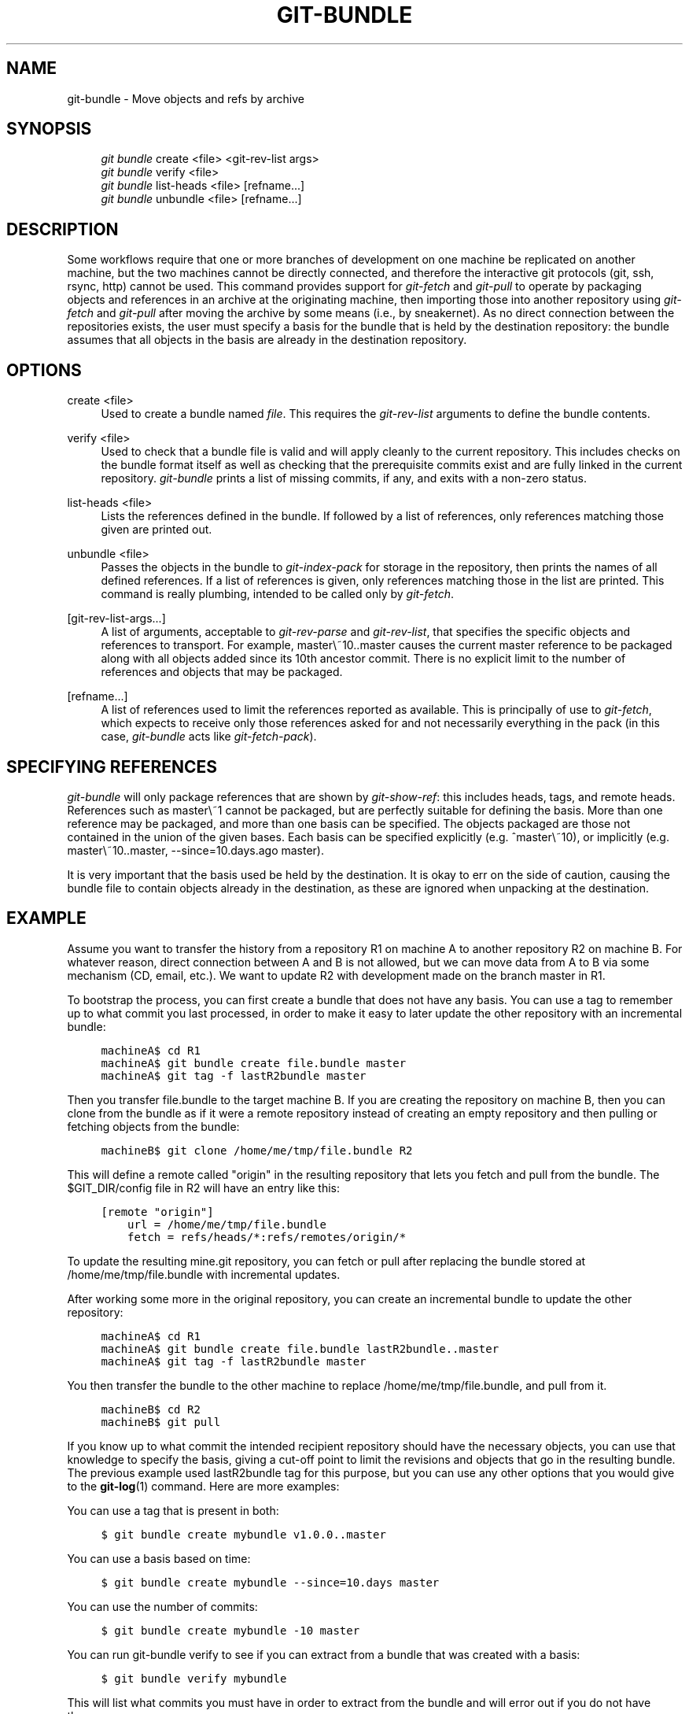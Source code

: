 .\"     Title: git-bundle
.\"    Author: 
.\" Generator: DocBook XSL Stylesheets v1.73.2 <http://docbook.sf.net/>
.\"      Date: 04/02/2009
.\"    Manual: Git Manual
.\"    Source: Git 1.6.2.1.389.geed1
.\"
.TH "GIT\-BUNDLE" "1" "04/02/2009" "Git 1\.6\.2\.1\.389\.geed1" "Git Manual"
.\" disable hyphenation
.nh
.\" disable justification (adjust text to left margin only)
.ad l
.SH "NAME"
git-bundle - Move objects and refs by archive
.SH "SYNOPSIS"
.sp
.RS 4
.nf
\fIgit bundle\fR create <file> <git\-rev\-list args>
\fIgit bundle\fR verify <file>
\fIgit bundle\fR list\-heads <file> [refname\&...]
\fIgit bundle\fR unbundle <file> [refname\&...]
.fi
.RE
.SH "DESCRIPTION"
Some workflows require that one or more branches of development on one machine be replicated on another machine, but the two machines cannot be directly connected, and therefore the interactive git protocols (git, ssh, rsync, http) cannot be used\. This command provides support for \fIgit\-fetch\fR and \fIgit\-pull\fR to operate by packaging objects and references in an archive at the originating machine, then importing those into another repository using \fIgit\-fetch\fR and \fIgit\-pull\fR after moving the archive by some means (i\.e\., by sneakernet)\. As no direct connection between the repositories exists, the user must specify a basis for the bundle that is held by the destination repository: the bundle assumes that all objects in the basis are already in the destination repository\.
.sp
.SH "OPTIONS"
.PP
create <file>
.RS 4
Used to create a bundle named
\fIfile\fR\. This requires the
\fIgit\-rev\-list\fR
arguments to define the bundle contents\.
.RE
.PP
verify <file>
.RS 4
Used to check that a bundle file is valid and will apply cleanly to the current repository\. This includes checks on the bundle format itself as well as checking that the prerequisite commits exist and are fully linked in the current repository\.
\fIgit\-bundle\fR
prints a list of missing commits, if any, and exits with a non\-zero status\.
.RE
.PP
list\-heads <file>
.RS 4
Lists the references defined in the bundle\. If followed by a list of references, only references matching those given are printed out\.
.RE
.PP
unbundle <file>
.RS 4
Passes the objects in the bundle to
\fIgit\-index\-pack\fR
for storage in the repository, then prints the names of all defined references\. If a list of references is given, only references matching those in the list are printed\. This command is really plumbing, intended to be called only by
\fIgit\-fetch\fR\.
.RE
.PP
[git\-rev\-list\-args\&...]
.RS 4
A list of arguments, acceptable to
\fIgit\-rev\-parse\fR
and
\fIgit\-rev\-list\fR, that specifies the specific objects and references to transport\. For example,
master\e~10\.\.master
causes the current master reference to be packaged along with all objects added since its 10th ancestor commit\. There is no explicit limit to the number of references and objects that may be packaged\.
.RE
.PP
[refname\&...]
.RS 4
A list of references used to limit the references reported as available\. This is principally of use to
\fIgit\-fetch\fR, which expects to receive only those references asked for and not necessarily everything in the pack (in this case,
\fIgit\-bundle\fR
acts like
\fIgit\-fetch\-pack\fR)\.
.RE
.SH "SPECIFYING REFERENCES"
\fIgit\-bundle\fR will only package references that are shown by \fIgit\-show\-ref\fR: this includes heads, tags, and remote heads\. References such as master\e~1 cannot be packaged, but are perfectly suitable for defining the basis\. More than one reference may be packaged, and more than one basis can be specified\. The objects packaged are those not contained in the union of the given bases\. Each basis can be specified explicitly (e\.g\. ^master\e~10), or implicitly (e\.g\. master\e~10\.\.master, \-\-since=10\.days\.ago master)\.
.sp
It is very important that the basis used be held by the destination\. It is okay to err on the side of caution, causing the bundle file to contain objects already in the destination, as these are ignored when unpacking at the destination\.
.sp
.SH "EXAMPLE"
Assume you want to transfer the history from a repository R1 on machine A to another repository R2 on machine B\. For whatever reason, direct connection between A and B is not allowed, but we can move data from A to B via some mechanism (CD, email, etc\.)\. We want to update R2 with development made on the branch master in R1\.
.sp
To bootstrap the process, you can first create a bundle that does not have any basis\. You can use a tag to remember up to what commit you last processed, in order to make it easy to later update the other repository with an incremental bundle:
.sp
.sp
.RS 4
.nf

\.ft C
machineA$ cd R1
machineA$ git bundle create file\.bundle master
machineA$ git tag \-f lastR2bundle master
\.ft

.fi
.RE
Then you transfer file\.bundle to the target machine B\. If you are creating the repository on machine B, then you can clone from the bundle as if it were a remote repository instead of creating an empty repository and then pulling or fetching objects from the bundle:
.sp
.sp
.RS 4
.nf

\.ft C
machineB$ git clone /home/me/tmp/file\.bundle R2
\.ft

.fi
.RE
This will define a remote called "origin" in the resulting repository that lets you fetch and pull from the bundle\. The $GIT_DIR/config file in R2 will have an entry like this:
.sp
.sp
.RS 4
.nf

\.ft C
[remote "origin"]
    url = /home/me/tmp/file\.bundle
    fetch = refs/heads/*:refs/remotes/origin/*
\.ft

.fi
.RE
To update the resulting mine\.git repository, you can fetch or pull after replacing the bundle stored at /home/me/tmp/file\.bundle with incremental updates\.
.sp
After working some more in the original repository, you can create an incremental bundle to update the other repository:
.sp
.sp
.RS 4
.nf

\.ft C
machineA$ cd R1
machineA$ git bundle create file\.bundle lastR2bundle\.\.master
machineA$ git tag \-f lastR2bundle master
\.ft

.fi
.RE
You then transfer the bundle to the other machine to replace /home/me/tmp/file\.bundle, and pull from it\.
.sp
.sp
.RS 4
.nf

\.ft C
machineB$ cd R2
machineB$ git pull
\.ft

.fi
.RE
If you know up to what commit the intended recipient repository should have the necessary objects, you can use that knowledge to specify the basis, giving a cut\-off point to limit the revisions and objects that go in the resulting bundle\. The previous example used lastR2bundle tag for this purpose, but you can use any other options that you would give to the \fBgit-log\fR(1) command\. Here are more examples:
.sp
You can use a tag that is present in both:
.sp
.sp
.RS 4
.nf

\.ft C
$ git bundle create mybundle v1\.0\.0\.\.master
\.ft

.fi
.RE
You can use a basis based on time:
.sp
.sp
.RS 4
.nf

\.ft C
$ git bundle create mybundle \-\-since=10\.days master
\.ft

.fi
.RE
You can use the number of commits:
.sp
.sp
.RS 4
.nf

\.ft C
$ git bundle create mybundle \-10 master
\.ft

.fi
.RE
You can run git\-bundle verify to see if you can extract from a bundle that was created with a basis:
.sp
.sp
.RS 4
.nf

\.ft C
$ git bundle verify mybundle
\.ft

.fi
.RE
This will list what commits you must have in order to extract from the bundle and will error out if you do not have them\.
.sp
A bundle from a recipient repository\'s point of view is just like a regular repository which it fetches or pulls from\. You can, for example, map references when fetching:
.sp
.sp
.RS 4
.nf

\.ft C
$ git fetch mybundle master:localRef
\.ft

.fi
.RE
You can also see what references it offers\.
.sp
.sp
.RS 4
.nf

\.ft C
$ git ls\-remote mybundle
\.ft

.fi
.RE
.SH "AUTHOR"
Written by Mark Levedahl <mdl123@verizon\.net>
.sp
.SH "GIT"
Part of the \fBgit\fR(1) suite
.sp
